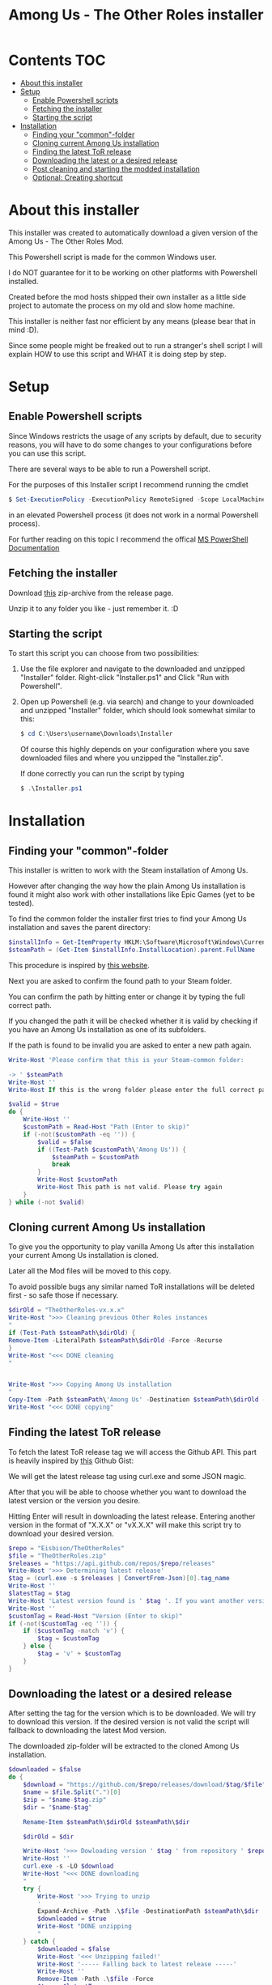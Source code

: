 #+TITLE: Among Us - The Other Roles installer

* Contents :TOC:
- [[#about-this-installer][About this installer]]
- [[#setup][Setup]]
  - [[#enable-powershell-scripts][Enable Powershell scripts]]
  - [[#fetching-the-installer][Fetching the installer]]
  - [[#starting-the-script][Starting the script]]
- [[#installation][Installation]]
  - [[#finding-your-common-folder][Finding your "common"-folder]]
  - [[#cloning-current-among-us-installation][Cloning current Among Us installation]]
  - [[#finding-the-latest-tor-release][Finding the latest ToR release]]
  - [[#downloading-the-latest-or-a-desired-release][Downloading the latest or a desired release]]
  - [[#post-cleaning-and-starting-the-modded-installation][Post cleaning and starting the modded installation]]
  - [[#optional-creating-shortcut][Optional: Creating shortcut]]

* About this installer
This installer was created to automatically download a given version of the Among Us - The Other Roles Mod.

This Powershell script is made for the common Windows user.

I do NOT guarantee for it to be working on other platforms with Powershell installed.

Created before the mod hosts shipped their own installer as a little side project to automate the process on my old and slow home machine.

This installer is neither fast nor efficient by any means (please bear that in mind :D).

Since some people might be freaked out to run a stranger's shell script I will explain HOW to use this script and WHAT it is doing step by step.


* Setup
** Enable Powershell scripts
Since Windows restricts the usage of any scripts by default, due to security reasons, you will have to do some changes to your configurations before you can use this script.

There are several ways to be able to run a Powershell script.

For the purposes of this Installer script I recommend running the cmdlet
#+begin_src powershell
$ Set-ExecutionPolicy -ExecutionPolicy RemoteSigned -Scope LocalMachine
#+end_src
in an elevated Powershell process (it does not work in a normal Powershell process).

For further reading on this topic I recommend the offical [[https://docs.microsoft.com/en-us/powershell/module/microsoft.powershell.security/set-executionpolicy?view=powershell-7.2][MS PowerShell Documentation]]

** Fetching the installer
Download [[https://github.com/CH4O7IC/amongus-tor-installer/releases/download/v1.2.0/Installer.zip][this]] zip-archive from the release page.

Unzip it to any folder you like - just remember it. :D

** Starting the script
To start this script you can choose from two possibilities:
1. Use the file explorer and navigate to the downloaded and unzipped "Installer" folder.
   Right-click "Installer.ps1" and Click "Run with Powershell".
2. Open up Powershell (e.g. via search) and change to your downloaded and unzipped "Installer" folder, which should look somewhat similar to this:
   #+begin_src Powershell
$ cd C:\Users\username\Downloads\Installer
   #+end_src
   Of course this highly depends on your configuration where you save downloaded files and where you unzipped the "Installer.zip".

   If done correctly you can run the script by typing
   #+begin_src powershell
$ .\Installer.ps1
   #+end_src

* Installation
** Finding your "common"-folder
This installer is written to work with the Steam installation of Among Us.

However after changing the way how the plain Among Us installation is found it might also work with other installations like Epic Games (yet to be tested).

To find the common folder the installer first tries to find your Among Us installation and saves the parent directory:
#+begin_src Powershell
$installInfo = Get-ItemProperty HKLM:\Software\Microsoft\Windows\CurrentVersion\Uninstall\* | Where { $_.DisplayName -eq 'Among Us' }
$steamPath = (Get-Item $installInfo.InstallLocation).parent.FullName
#+end_src
This procedure is inspired by [[https://keestalkstech.com/2017/10/powershell-snippet-check-if-software-is-installed/][this website]].

Next you are asked to confirm the found path to your Steam folder.

You can confirm the path by hitting enter or change it by typing the full correct path.

If you changed the path it will be checked whether it is valid by checking if you have an Among Us installation as one of its subfolders.

If the path is found to be invalid you are asked to enter a new path again.
#+begin_src Powershell
Write-Host 'Please confirm that this is your Steam-common folder:

-> ' $steamPath
Write-Host ''
Write-Host If this is the wrong folder please enter the full correct path below!

$valid = $true
do {
    Write-Host ''
    $customPath = Read-Host "Path (Enter to skip)"
    if (-not($customPath -eq '')) {
        $valid = $false
        if ((Test-Path $customPath\'Among Us')) {
            $steamPath = $customPath
            break
        }
        Write-Host $customPath
        Write-Host This path is not valid. Please try again
    }
} while (-not $valid)
#+end_src
** Cloning current Among Us installation
To give you the opportunity to play vanilla Among Us after this installation your current Among Us installation is cloned.

Later all the Mod files will be moved to this copy.

To avoid possible bugs any similar named ToR installations will be deleted first - so safe those if necessary.
#+begin_src Powershell
$dirOld = "TheOtherRoles-vx.x.x"
Write-Host ">>> Cleaning previous Other Roles instances
"
if (Test-Path $steamPath\$dirOld) {
Remove-Item -LiteralPath $steamPath\$dirOld -Force -Recurse
}
Write-Host "<<< DONE cleaning
"


Write-Host ">>> Copying Among Us installation
"
Copy-Item -Path $steamPath\'Among Us' -Destination $steamPath\$dirOld -Recurse
Write-Host "<<< DONE copying"
#+end_src
** Finding the latest ToR release
To fetch the latest ToR release tag we will access the Github API. This part is heavily inspired by [[https://gist.github.com/MarkTiedemann/c0adc1701f3f5c215fc2c2d5b1d5efd3][this]] Github Gist:

We will get the latest release tag using curl.exe and some JSON magic.

After that you will be able to choose whether you want to download the latest version or the version you desire.

Hitting Enter will result in downloading the latest release. Entering another version in the format of "X.X.X" or "vX.X.X" will make this script try to download your desired version.
#+begin_src Powershell
$repo = "Eisbison/TheOtherRoles"
$file = "TheOtherRoles.zip"
$releases = "https://api.github.com/repos/$repo/releases"
Write-Host '>>> Determining latest release'
$tag = (curl.exe -s $releases | ConvertFrom-Json)[0].tag_name
Write-Host ''
$latestTag = $tag
Write-Host 'Latest version found is ' $tag '. If you want another version please enter it below.'
Write-Host ''
$customTag = Read-Host "Version (Enter to skip)"
if (-not($customTag -eq '')) {
    if ($customTag -match 'v') {
        $tag = $customTag
    } else {
        $tag = 'v' + $customTag
    }
}
#+end_src
** Downloading the latest or a desired release
After setting the tag for the version which is to be downloaded. We will try to download this version. If the desired version is not valid the script will fallback to downloading the latest Mod version.

The downloaded zip-folder will be extracted to the cloned Among Us installation.
#+begin_src Powershell
$downloaded = $false
do {
    $download = "https://github.com/$repo/releases/download/$tag/$file"
    $name = $file.Split(".")[0]
    $zip = "$name-$tag.zip"
    $dir = "$name-$tag"

    Rename-Item $steamPath\$dirOld $steamPath\$dir

    $dirOld = $dir

    Write-Host '>>> Dowloading version ' $tag ' from repository ' $repo
    Write-Host ''
    curl.exe -s -LO $download
    Write-Host "<<< DONE downloading
    "
    try {
        Write-Host '>>> Trying to unzip
        '
        Expand-Archive -Path .\$file -DestinationPath $steamPath\$dir
        $downloaded = $true
        Write-Host "DONE unzipping
        "
    } catch {
        $downloaded = $false
        Write-Host '<<< Unzipping failed!'
        Write-Host '----- Falling back to latest release -----'
        Write-Host ''
        Remove-Item -Path .\$file -Force
        $tag = $latestTag
    }
} while (-NOT $downloaded)
#+end_src
** Post cleaning and starting the modded installation
Now the script will clean up any temporary files like the downloaded zip-folder.
After that it will start the modded Among Us version. The first start up might take a while.
#+begin_src Powershell
Write-Host ">>> Cleaning up zip files
"
Remove-Item -Path .\$file -Force
Remove-Item -LiteralPath $steamPath\'TheOtherRoles-vx.x.x' -Force -Recurse
Write-Host "<<< DONE cleaning
"
& $steamPath\$dir\'Among Us.exe'
#+end_src
** Optional: Creating shortcut
Lastly you will be able to choose to add a shortcut to your desktop for easier Mod access.

You can skip this process by typing "NO" or "no".
#+begin_src Powershell
Write-Host Do you want a desktop shortcut for your modded version?
$shct = Read-Host Hit enter for a shortcut, NO for none

if (-NOT ($shct -match 'NO')) {
    Write-Host ''
    Write-Host ">>> Creating shortcut
    "
    $WshShell = New-Object -ComObject WScript.Shell
    $Shortcut = $WshShell.CreateShortcut("$env:USERPROFILE\Desktop\$dir.lnk")
    $Shortcut.TargetPath = "$steamPath\$dir\Among Us.exe"
    $Shortcut.Save()
    Write-Host '<<< DONE creating Shortcut'
}
#+end_src
